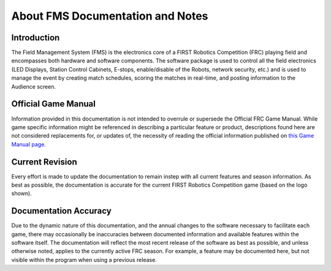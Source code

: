 .. _overview-about:

About FMS Documentation and Notes
============================================

Introduction
############

.. image:: images/frclogo.png
	:align: center
	:alt: FRC Logo

The Field Management System (FMS) is the electronics core of a FIRST Robotics Competition (FRC) playing field and encompasses both hardware and software components. The software package is used to control all the field electronics (LED Displays, Station Control Cabinets, E-stops, enable/disable of the Robots, network security, etc.) and is used to manage the event by creating match schedules, scoring the matches in real-time, and posting information to the Audience screen.

Official Game Manual
####################
Information provided in this documentation is not intended to overrule or supersede the Official FRC Game Manual. While game specific information might be referenced in describing a particular feature or product, descriptions found here are not considered replacements for, or updates of, the necessity of reading the official information published on `this Game Manual page. <http://www.firstinspires.org/resource-library/frc/competition-manual-qa-system>`_

Current Revision
################

.. image:: images/reefscape.webp
	:align: center
	:alt: FRC Current Season Game Logo

Every effort is made to update the documentation to remain instep with all current features and season information. As best as possible, the documentation is accurate for the current FIRST Robotics Competition game (based on the logo shown).

Documentation Accuracy
######################
Due to the dynamic nature of this documentation, and the annual changes to the software necessary to facilitate each game, there may occasionally be inaccuracies between documented information and available features within the software itself. The documentation will reflect the most recent release of the software as best as possible, and unless otherwise noted, applies to the currently active FRC season. For example, a feature may be documented here, but not visible within the program when using a previous release.
